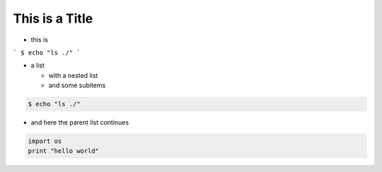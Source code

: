 This is a Title
===============


.. image:: examples/cd.png 


* this is


```
$ echo "ls ./"
```

* a list

  * with a nested list
  * and some subitems


.. code:: sh

    $ echo "ls ./"

* and here the parent list continues



.. code:: python

    import os
    print "hello world"
